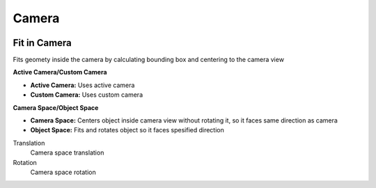 Camera
===================================

.. image:: images/camera.jpg

************************************************************
Fit in Camera
************************************************************

Fits geomety inside the camera by calculating bounding box and centering to the camera view

.. image:: images/fitincam.jpg
.. image:: images/fitincam2.jpg

**Active Camera/Custom Camera**

- **Active Camera:** Uses active camera
- **Custom Camera:**  Uses custom camera
  

**Camera Space/Object Space**

- **Camera Space:** Centers object inside camera view without rotating it, so it faces same direction as camera
- **Object Space:**  Fits and rotates object so it faces spesified direction

.. image:: images/fitincam3.jpg

Translation
  Camera space translation
  
Rotation
  Camera space rotation
